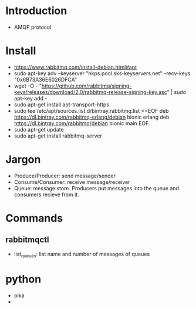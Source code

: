 * Introduction
  - AMQP protocol
* Install
  - https://www.rabbitmq.com/install-debian.html#apt
  - sudo apt-key adv --keyserver "hkps.pool.sks-keyservers.net" --recv-keys "0x6B73A36E6026DFCA"
  - wget -O - "https://github.com/rabbitmq/signing-keys/releases/download/2.0/rabbitmq-release-signing-key.asc" | sudo apt-key add -
  - sudo apt-get install apt-transport-https
  - sudo tee /etc/apt/sources.list.d/bintray.rabbitmq.list <<EOF
    deb https://dl.bintray.com/rabbitmq-erlang/debian bionic erlang
    deb https://dl.bintray.com/rabbitmq/debian bionic main
    EOF
  - sudo apt-get update
  - sudo apt-get install rabbitmq-server
* Jargon
  - Produce/Producer: send message/sender
  - Consume/Consumer: receive message/receiver
  - Queue: message store. Producers put messages into the queue and
    consumers recieve from it.
* Commands
** rabbitmqctl
   - list_queues: list name and number of messages of queues
* python
  - pika
  - 
